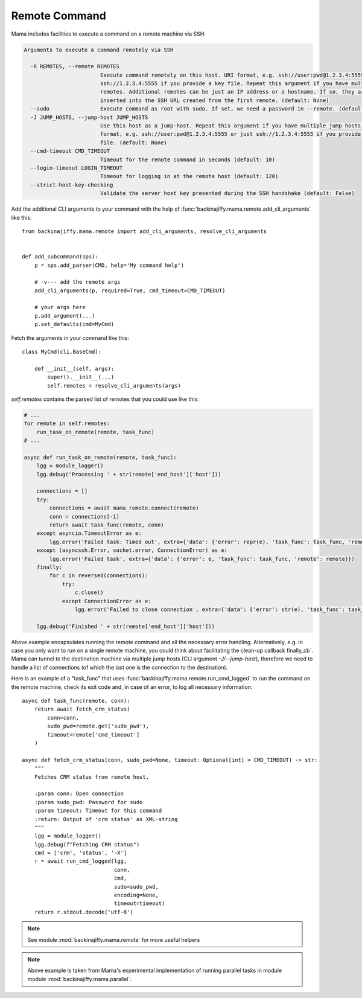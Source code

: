 .. _remotecmd:

==============
Remote Command
==============

Mama includes facilities to execute a command on a remote machine via SSH:

.. code-block:: text

    Arguments to execute a command remotely via SSH

      -R REMOTES, --remote REMOTES
                            Execute command remotely on this host. URI format, e.g. ssh://user:pwd@1.2.3.4:5555 or just
                            ssh://1.2.3.4:5555 if you provide a key file. Repeat this argument if you have multiple
                            remotes. Additional remotes can be just an IP address or a hostname. If so, they are
                            inserted into the SSH URL created from the first remote. (default: None)
      --sudo                Execute command as root with sudo. If set, we need a password in --remote. (default: False)
      -J JUMP_HOSTS, --jump-host JUMP_HOSTS
                            Use this host as a jump-host. Repeat this argument if you have multiple jump hosts. URI
                            format, e.g. ssh://user:pwd@1.2.3.4:5555 or just ssh://1.2.3.4:5555 if you provide a key
                            file. (default: None)
      --cmd-timeout CMD_TIMEOUT
                            Timeout for the remote command in seconds (default: 10)
      --login-timeout LOGIN_TIMEOUT
                            Timeout for logging in at the remote host (default: 120)
      --strict-host-key-checking
                            Validate the server host key presented during the SSH handshake (default: False)

Add the additional CLI arguments to your command with the help of :func:`backinajiffy.mama.remote.add_cli_arguments`
like this::

    from backinajiffy.mama.remote import add_cli_arguments, resolve_cli_arguments


    def add_subcommand(sps):
        p = sps.add_parser(CMD, help='My command help')

        # -v--- add the remote args
        add_cli_arguments(p, required=True, cmd_timeout=CMD_TIMEOUT)

        # your args here
        p.add_argument(...)
        p.set_defaults(cmd=MyCmd)

Fetch the arguments in your command like this::

    class MyCmd(cli.BaseCmd):

        def __init__(self, args):
            super().__init__(...)
            self.remotes = resolve_cli_arguments(args)

`self.remotes` contains the parsed list of remotes that you could use like this:

.. code-block::

    # ...
    for remote in self.remotes:
        run_task_on_remote(remote, task_func)
    # ...

    async def run_task_on_remote(remote, task_func):
        lgg = module_logger()
        lgg.debug('Processing ' + str(remote['end_host']['host']))

        connections = []
        try:
            connections = await mama_remote.connect(remote)
            conn = connections[-1]
            return await task_func(remote, conn)
        except asyncio.TimeoutError as e:
            lgg.error('Failed task: Timed out', extra={'data': {'error': repr(e), 'task_func': task_func, 'remote': remote}})
        except (asyncssh.Error, socket.error, ConnectionError) as e:
            lgg.error('Failed task', extra={'data': {'error': e, 'task_func': task_func, 'remote': remote}})
        finally:
            for c in reversed(connections):
                try:
                    c.close()
                except ConnectionError as e:
                    lgg.error('Failed to close connection', extra={'data': {'error': str(e), 'task_func': task_func, 'connection': c}})

        lgg.debug('Finished ' + str(remote['end_host']['host']))

Above example encapsulates running the remote command and all the necessary error handling. Alternatively, e.g. in
case you only want to run on a single remote machine, you could think about facilitating the clean-up callback
finally_cb`. Mama can tunnel to the destination machine via multiple jump hosts (CLI argument `-J/--jump-host`),
therefore we need to handle a list of connections (of which the last one is the connection to the destination).

Here is an example of a "task_func" that uses :func:`backinajiffy.mama.remote.run_cmd_logged` to run the command on the
remote machine, check its exit code and, in case of an error, to log all necessary information::

    async def task_func(remote, conn):
        return await fetch_crm_status(
            conn=conn,
            sudo_pwd=remote.get('sudo_pwd'),
            timeout=remote['cmd_timeout']
        )

    async def fetch_crm_status(conn, sudo_pwd=None, timeout: Optional[int] = CMD_TIMEOUT) -> str:
        """
        Fetches CRM status from remote host.

        :param conn: Open connection
        :param sudo_pwd: Password for sudo
        :param timeout: Timeout for this command
        :return: Output of 'crm status' as XML-string
        """
        lgg = module_logger()
        lgg.debug(f"Fetching CRM status")
        cmd = ['crm', 'status', '-X']
        r = await run_cmd_logged(lgg,
                                 conn,
                                 cmd,
                                 sudo=sudo_pwd,
                                 encoding=None,
                                 timeout=timeout)
        return r.stdout.decode('utf-8')

.. note:: See module :mod:`backinajiffy.mama.remote` for more useful helpers

.. note:: Above example is taken from Mama's experimental implementation of running parallel tasks in module
    module :mod:`backinajiffy.mama.parallel`.
